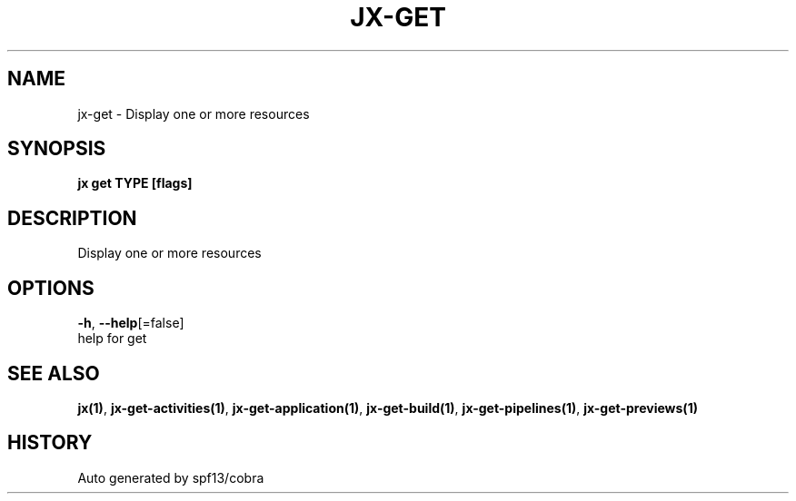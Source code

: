 .TH "JX\-GET" "1" "" "Auto generated by spf13/cobra" "" 
.nh
.ad l


.SH NAME
.PP
jx\-get \- Display one or more resources


.SH SYNOPSIS
.PP
\fBjx get TYPE [flags]\fP


.SH DESCRIPTION
.PP
Display one or more resources


.SH OPTIONS
.PP
\fB\-h\fP, \fB\-\-help\fP[=false]
    help for get


.SH SEE ALSO
.PP
\fBjx(1)\fP, \fBjx\-get\-activities(1)\fP, \fBjx\-get\-application(1)\fP, \fBjx\-get\-build(1)\fP, \fBjx\-get\-pipelines(1)\fP, \fBjx\-get\-previews(1)\fP


.SH HISTORY
.PP
Auto generated by spf13/cobra
